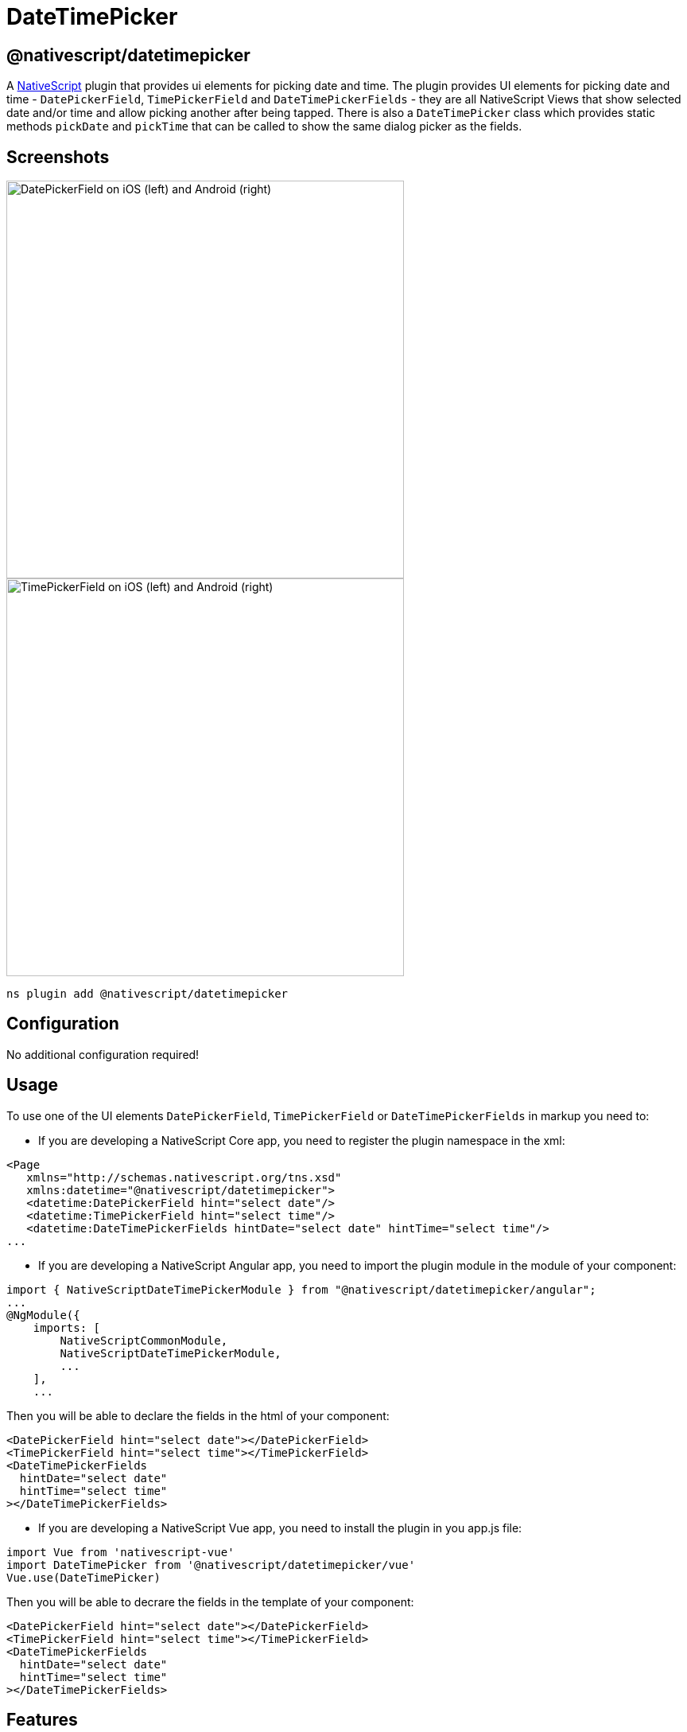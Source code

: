 = DateTimePicker

== @nativescript/datetimepicker

A https://www.nativescript.org[NativeScript] plugin that provides ui elements for picking date and time.
The plugin provides UI elements for picking date and time - `DatePickerField`, `TimePickerField` and `DateTimePickerFields` - they are all NativeScript Views that show selected date and/or time and allow picking another after being tapped.
There is also a `DateTimePicker` class which provides static methods `pickDate` and `pickTime` that can be called to show the same dialog picker as the fields.

== Screenshots

//TODO: download images

image::https://raw.githubusercontent.com/NativeScript/nativescript-datetimepicker/master/docs/date_picker_field.png[DatePickerField on iOS (left) and Android (right),500px]

image::https://raw.githubusercontent.com/NativeScript/nativescript-datetimepicker/master/docs/time_picker_field.png[TimePickerField on iOS (left) and Android (right),500px]

[,cli]
----
ns plugin add @nativescript/datetimepicker
----

== Configuration

No additional configuration required!

== Usage

To use one of the UI elements `DatePickerField`, `TimePickerField` or `DateTimePickerFields` in markup you need to:

* If you are developing a NativeScript Core app, you need to register the plugin namespace in the xml:

[,xml]
----
<Page
   xmlns="http://schemas.nativescript.org/tns.xsd"
   xmlns:datetime="@nativescript/datetimepicker">
   <datetime:DatePickerField hint="select date"/>
   <datetime:TimePickerField hint="select time"/>
   <datetime:DateTimePickerFields hintDate="select date" hintTime="select time"/>
...
----

* If you are developing a NativeScript Angular app, you need to import the plugin module in the module of your component:

[,ts]
----
import { NativeScriptDateTimePickerModule } from "@nativescript/datetimepicker/angular";
...
@NgModule({
    imports: [
        NativeScriptCommonModule,
        NativeScriptDateTimePickerModule,
        ...
    ],
    ...
----

Then you will be able to declare the fields in the html of your component:

[,html]
----
<DatePickerField hint="select date"></DatePickerField>
<TimePickerField hint="select time"></TimePickerField>
<DateTimePickerFields
  hintDate="select date"
  hintTime="select time"
></DateTimePickerFields>
----

* If you are developing a NativeScript Vue app, you need to install the plugin in you app.js file:

[,js]
----
import Vue from 'nativescript-vue'
import DateTimePicker from '@nativescript/datetimepicker/vue'
Vue.use(DateTimePicker)
----

Then you will be able to decrare the fields in the template of your component:

[,html]
----
<DatePickerField hint="select date"></DatePickerField>
<TimePickerField hint="select time"></TimePickerField>
<DateTimePickerFields
  hintDate="select date"
  hintTime="select time"
></DateTimePickerFields>
----

== Features

=== DatePickerField and TimePickerField

The `DatePickerField` and the `TimePickerField` are NativeScript Views that extend `TextField`, when tapped, they open a picker dialog that allows date/time selection.

* Getting/Setting Date and Time

The `DatePickerField` has a `date` property and the `TimePickerField` has a `time` property which can be used to get their current value.
You can also set their value through markup.
``DatePickerField``'s `date` property will just pass the string you provide as a parameter to the https://developer.mozilla.org/en-US/docs/Web/JavaScript/Reference/Global_Objects/Date[Date constructor], while the ``TimePickerField``'s `time` property can parse values in https://en.wikipedia.org/wiki/ISO_8601#Times[ISO 8601] format.
Here's an example in the https://github.com/NativeScript/nativescript-datetimepicker/blob/master/demo/app/home/home-page.xml#L19[demo], https://github.com/NativeScript/nativescript-datetimepicker/blob/master/demo-angular/src/app/home/home.component.html#L14[demo-angular] and https://github.com/NativeScript/nativescript-datetimepicker/blob/master/demo-vue/app/components/Home.vue#L16[demo-vue] applications.

* TextField Features

Both `DatePickerField` and `TimePickerField` extend `TextField`, so each `TextField` feature like the `hint` property, is also available for these fields.
Here's an example in the https://github.com/NativeScript/nativescript-datetimepicker/blob/master/demo/app/home/home-page.xml#L15[demo], https://github.com/NativeScript/nativescript-datetimepicker/blob/master/demo-angular/src/app/home/home.component.html#L10[demo-angular] and https://github.com/NativeScript/nativescript-datetimepicker/blob/master/demo-vue/app/components/Home.vue#L12[demo-vue] applications.

* Picker Texts

When one of the fields is tapped, a popup is opened.
The popup has an OK and Cancel buttons and an optional title.
Their text values are controlled respectively by the properties `pickerOkText`, `pickerCancelText` and `pickerTitle`.
By default, the texts of the buttons OK and Cancel are `OK` and `Cancel` on iOS, and a localized version of OK and Cancel, dependent on the current setting of the device on Android.
The `pickerTitle` is undefined.
Changing these values is demonstrated in the https://github.com/NativeScript/nativescript-datetimepicker/blob/master/demo/app/home/home-page.xml#L27[demo], https://github.com/NativeScript/nativescript-datetimepicker/blob/master/demo-angular/src/app/home/home.component.html#L22[demo-angular] and https://github.com/NativeScript/nativescript-datetimepicker/blob/master/demo-vue/app/components/Home.vue#L24[demo-vue] applications.

* Localization

By default the `DatePickerField` and the `TimePickerField` will use the current language and region settings of the device to determine their locale.
The locale is used for the names of the months, for the date picking spinners order (the month selector can be either the first or the second spinner) and whether the time is in 12h or 24h format.
Both fields have a `locale` property that accepts values in the format specified https://developer.apple.com/library/archive/documentation/MacOSX/Conceptual/BPInternational/LanguageandLocaleIDs/LanguageandLocaleIDs.html[here] as Locale ID.
For example, using `en_GB` will result in month names spinner in the middle and values between 0 and 23 for the hours, while using `en_US` will result in month names spinner on the left and values between 1 and 12 for the hours.
Changing the locale is demonstrated in the https://github.com/NativeScript/nativescript-datetimepicker/blob/master/demo/app/home/home-page.xml#L37[demo], https://github.com/NativeScript/nativescript-datetimepicker/blob/master/demo-angular/src/app/home/home.component.html#L32[demo-angular] and https://github.com/NativeScript/nativescript-datetimepicker/blob/master/demo-vue/app/components/Home.vue#L34[demo-vue] applications.

* Formats

Aside from the default formats that are dependent on the value of the `locale` property, you can add your custom format that can include ordering of the date/time values and also custom text.
The property controlling the format in the `DatePickerField` is called `dateFormat` and the property controlling the format in the `TimePickerField` is `timeFormat`.
Changing the default formats is demonstrated in the https://github.com/NativeScript/nativescript-datetimepicker/blob/master/demo/app/home/home-page.xml#L42[demo], https://github.com/NativeScript/nativescript-datetimepicker/blob/master/demo-angular/src/app/home/home.component.html#L37[demo-angular] and https://github.com/NativeScript/nativescript-datetimepicker/blob/master/demo-vue/app/components/Home.vue#L39[demo-vue] applications.

* Minimum and Maximum Dates

The `DatePickerField` has a `minDate` and `maxDate` properties that allow limiting the values that can be selected.
This is demonstrated in the https://github.com/NativeScript/nativescript-datetimepicker/blob/master/demo/app/home/home-page.xml#L23[demo], https://github.com/NativeScript/nativescript-datetimepicker/blob/master/demo-angular/src/app/home/home.component.html#L18[demo-angular] and https://github.com/NativeScript/nativescript-datetimepicker/blob/master/demo-vue/app/components/Home.vue#L20[demo-vue] applications.

* Using 12 h and 24 h Time Formats

The `TimePickerField` will determine whether to use 12 or 24 hour format (for formatting of the selected time in the field and for the values of the hour spinner) based on the selected region in the settings of the iOS device and based on the Use 24-Hour Format settings of the Android device.
To change the default setting on Android, you need to use the `timeFormat` property and to change the setting on iOS, you need to use the `locale` property.
Here's an example in the https://github.com/NativeScript/nativescript-datetimepicker/blob/master/demo/app/home/home-page.xml#L66[demo], https://github.com/NativeScript/nativescript-datetimepicker/blob/master/demo-angular/src/app/home/home.component.html#L61[demo-angular] and https://github.com/NativeScript/nativescript-datetimepicker/blob/master/demo-vue/app/components/Home.vue#L63[demo-vue] applications.

* CSS

You can use css to style the `DatePickerField` and the `TimePickerField`.
The field itself can be styled just as every other `TextField`, additionally the picker supports changing of its colors through predefined css classes: `date-time-picker` (picker background and title text color), `date-time-picker-spinners` (background and text color of the date/time selecting spinners), `date-time-picker-buttons` (background and text color of the OK/Cancel buttons), `date-time-picker-button-ok` and `date-time-picker-button-cancel` (to provide a separate style for each button).
Please note that the iOS native implementation has limited capabilities for the buttons background colors.
When a button is marked as a Cancel button, its background is always white and can't be changed.
If you really need a cancel button with another color, you can pass a background color through the designated cancel button class, however this will change the picker layout and place the cancel button along with the OK button and they will both have the same background color.

image::https://raw.githubusercontent.com/NativeScript/nativescript-datetimepicker/master/docs/date_picker_field_css.png[DatePickerField with CSS applied on iOS (left) and Android (right),500px]

Here's the css used to achieve the above result, as used in the https://github.com/NativeScript/nativescript-datetimepicker/blob/master/demo/app/home/home-page.css#L22[demo], https://github.com/NativeScript/nativescript-datetimepicker/blob/master/demo-angular/src/app/home/home.component.css#L22[demo-angular] and https://github.com/NativeScript/nativescript-datetimepicker/blob/master/demo-vue/app/components/Home.vue#L350[demo-vue] applications.

To apply styles at runtime when opening the DateTimePicker you can do the following:

[,ts]
----
import { DateTimePicker, DateTimePickerStyle } from '@nativescript/datetimepicker';
import { Application, Button } from '@nativescript/core';

export function someButtonTapToOpenThePicker(args) {
	const dateTimePickerStyle = DateTimePickerStyle.create(args.object as any);

    // This example handles styling the calendar for light and dark mode of the device settings
	if (Application.systemAppearance() === 'dark') {
      // style for dark mode
      dateTimePickerStyle.buttonsBackgroundColor = new Color('#202125');
      dateTimePickerStyle.dialogBackgroundColor = new Color('#202125');
      dateTimePickerStyle.titleTextColor = new Color('#fff');
      dateTimePickerStyle.buttonsTextColor = new Color('#0067a6');
      dateTimePickerStyle.spinnersBackgroundColor = new Color('#202125');
      dateTimePickerStyle.spinnersTextColor = new Color('#fff');
    } else {
      // style for light mode
      dateTimePickerStyle.buttonsBackgroundColor = new Color('#fff');
      dateTimePickerStyle.dialogBackgroundColor = new Color('#fff');
      dateTimePickerStyle.titleTextColor = new Color('#0067a6');
      dateTimePickerStyle.buttonsTextColor = new Color('#0067a6');
      dateTimePickerStyle.spinnersBackgroundColor = new Color('#fff');
      dateTimePickerStyle.spinnersTextColor = new Color('#0067a6');
    }

     DateTimePicker.pickDate(
      {
        context: (args.object as Button)._context,
        date: yourDateValue
        minDate: subYears(new Date(), 10),
        maxDate: new Date(),
        title: 'DatePicker'
        okButtonText: 'Okay',
        cancelButtonText: 'Cancel',
        locale: 'en'
      },
      dateTimePickerStyle
    ).then((result) => {
        // handle the result
    })
}
----

=== DateTimePickerFields

The `DateTimePickerFields` extends `GridLayout` that contains instances of `DatePickerField` and `TimePickerField`, when tapped, they open a picker dialog that allows date/time selection.

* Getting/Setting Date and Time

The `DateTimePickerFields` has a `date` property which can be used to get its current value.
You can also set its value through markup.
``DateTimePickerFields``' `date` property will just pass the string you provide as a parameter to the https://developer.mozilla.org/en-US/docs/Web/JavaScript/Reference/Global_Objects/Date[Date constructor].
Here's an example in the https://github.com/NativeScript/nativescript-datetimepicker/blob/master/demo/app/home/home-page.xml#L109[demo], https://github.com/NativeScript/nativescript-datetimepicker/blob/master/demo-angular/src/app/home/home.component.html#L104[demo-angular] and https://github.com/NativeScript/nativescript-datetimepicker/blob/master/demo-vue/app/components/Home.vue#L106[demo-vue] applications.

* Orientation

The `DateTimePickerFields` have an `orientation` property which allows changing the way the fields are laid out.
If the orientation is `horizontal` (the default), the fields are on the same row, if the orienation is `vertical`, the fields will be on separate rows.
Here's an example in the https://github.com/NativeScript/nativescript-datetimepicker/blob/master/demo/app/home/home-page.xml#L160[demo], https://github.com/NativeScript/nativescript-datetimepicker/blob/master/demo-angular/src/app/home/home.component.html#L155[demo-angular] and https://github.com/NativeScript/nativescript-datetimepicker/blob/master/demo-vue/app/components/Home.vue#L157[demo-vue] applications.

* Auto Pick Time

When a date is picked with the date component of the `DateTimePickerFields`, the value of the `date` property is updated with the value that is picked.
Since the time component also controls the same property, it may be meaningful to display or not to display this value.
The `autoPickTime` property controls whether the time component should display the time of the `date` property as soon as it is assigned (when date is picked).
Default is `false`, which means that when the user selects a date, the time component will keep displaying its hint text until time is explicitly selected through the time spinners.
Here's an example in the https://github.com/NativeScript/nativescript-datetimepicker/blob/master/demo/app/home/home-page.xml#L126[demo], https://github.com/NativeScript/nativescript-datetimepicker/blob/master/demo-angular/src/app/home/home.component.html#L121[demo-angular] and https://github.com/NativeScript/nativescript-datetimepicker/blob/master/demo-vue/app/components/Home.vue#L123[demo-vue] applications.

* Picker Texts

When one of the fields is tapped, a popup is opened.
The popup has an OK and Cancel buttons and an optional title.
Their text values are controlled respectively by the properties `pickerOkText`, `pickerCancelText`, `pickerTitleDate` and `pickerTitleTime`.
By default, the texts of the buttons OK and Cancel are `OK` and `Cancel` on iOS, and a localized version of OK and Cancel, dependent on the current setting of the device on Android.
The `pickerTitleDate` and `pickerTitleTime` are undefined.
Changing these values is demonstrated in the https://github.com/NativeScript/nativescript-datetimepicker/blob/master/demo/app/home/home-page.xml#L126[demo], https://github.com/NativeScript/nativescript-datetimepicker/blob/master/demo-angular/src/app/home/home.component.html#L121[demo-angular] and https://github.com/NativeScript/nativescript-datetimepicker/blob/master/demo-vue/app/components/Home.vue#L123[demo-vue] applications.

* Localization

By default the `DateTimePickerFields` will use the current language and region settings of the device to determine their locale.
The locale is used for the names of the months, for the date picking spinners order (the month selector can be either the first or the second spinner) and whether the time is in 12h or 24h format.
Both fields have a `locale` property that accepts values in the format specified https://developer.apple.com/library/archive/documentation/MacOSX/Conceptual/BPInternational/LanguageandLocaleIDs/LanguageandLocaleIDs.html[here] as Locale ID.
For example, using `en_GB` will result in month names spinner in the middle and values between 0 and 23 for the hours, while using `en_US` will result in month names spinner on the left and values between 1 and 12 for the hours.
Changing the locale is demonstrated in the https://github.com/NativeScript/nativescript-datetimepicker/blob/master/demo/app/home/home-page.xml#L139[demo], https://github.com/NativeScript/nativescript-datetimepicker/blob/master/demo-angular/src/app/home/home.component.html#L134[demo-angular] and https://github.com/NativeScript/nativescript-datetimepicker/blob/master/demo-vue/app/components/Home.vue#L136[demo-vue] applications.

* Formats

Aside from the default formats that are dependent on the value of the `locale` property, you can add your custom format that can include ordering of the date/time values and also custom text.
The property controlling the format for the date component is called `dateFormat` and the property controlling the format in the time component is `timeFormat`.
Changing the default formats is demonstrated in the https://github.com/NativeScript/nativescript-datetimepicker/blob/master/demo/app/home/home-page.xml#L145[demo], https://github.com/NativeScript/nativescript-datetimepicker/blob/master/demo-angular/src/app/home/home.component.html#L140[demo-angular] and https://github.com/NativeScript/nativescript-datetimepicker/blob/master/demo-vue/app/components/Home.vue#L142[demo-vue] applications.

* Minimum and Maximum Dates

The `DateTimePickerFields` has a `minDate` and `maxDate` properties that allow limiting the values that can be selected.
Note that the values of these properties have effect only on the date component, while the time component can not be limited - it will always allow any hour for any given date.
This is demonstrated in the https://github.com/NativeScript/nativescript-datetimepicker/blob/master/demo/app/home/home-page.xml#L113[demo], https://github.com/NativeScript/nativescript-datetimepicker/blob/master/demo-angular/src/app/home/home.component.html#L108[demo-angular] and https://github.com/NativeScript/nativescript-datetimepicker/blob/master/demo-vue/app/components/Home.vue#L110[demo-vue] applications.

* Using 12 h and 24 h Time Formats

The time component will determine whether to use 12 or 24 hour format (for formatting of the selected time in the field and for the values of the hour spinner) based on the selected region in the settings of the iOS device and based on the Use 24-Hour Format settings of the Android device.
To change the default setting on Android, you need to use the `timeFormat` property and to change the setting on iOS, you need to use the `locale` property.
Here's an example in the https://github.com/NativeScript/nativescript-datetimepicker/blob/master/demo/app/home/home-page.xml#L118[demo], https://github.com/NativeScript/nativescript-datetimepicker/blob/master/demo-angular/src/app/home/home.component.html#L113[demo-angular] and https://github.com/NativeScript/nativescript-datetimepicker/blob/master/demo-vue/app/components/Home.vue#L115[demo-vue] applications.

* CSS

You can use css to style the `DateTimePickerFields`.
The element can be styled like any other layout, additionally the `DatePickerField` and the `TimePickerField` that it contains can be styled as explained in their documentation section.

=== DateTimePicker

Internally `DatePickerField` and `TimePickerField` call ``DateTimePicker``'s `pickDate` and `pickTime` methods which are public, so they can also be manually called in case a more customized picker is desired.
The `pickDate` method accepts `DatePickerOptions`, while the `pickTime` method accepts `TimePickerOptions`.
These options allow having the same features as in the fields.
These methods are demonstrated in the https://github.com/NativeScript/nativescript-datetimepicker/blob/master/demo/app/home/home-view-model.ts#L25[demo], https://github.com/NativeScript/nativescript-datetimepicker/blob/master/demo-angular/src/app/home/home.component.ts#L44[demo-angular] and https://github.com/NativeScript/nativescript-datetimepicker/blob/master/demo-vue/app/components/Home.vue#L219[demo-vue] applications.

== API

=== DatePickerField API

|===
| Property | Description

| `date`
| The date the picker field is currently displaying.
Property is of type `Date`.
When used in markup, the provided string will be passed to the https://developer.mozilla.org/en-US/docs/Web/JavaScript/Reference/Global_Objects/Date[Date constructor] to create a new `Date` object.

| `minDate`
| The minimum date the picker field can select.
Parsing of dates is handled similarly as with `date` property.

| `maxDate`
| The maximum date the picker field can select.
Parsing of dates is handled similarly as with `date` property.

| `locale`
| Identifier of a locale that will be used to localize the names of the month names and also the order of the spinners (with `en_GB` first spinner is day, with `en_US` first spinner is month) (default is based on the device's locale settings).

| `dateFormat`
| Format used for the text in the picker field (on android used as a pattern for a https://developer.android.com/reference/java/text/SimpleDateFormat[SimpleDateFormat], on iOS used as a dateFormat for https://developer.apple.com/documentation/foundation/nsdateformatter[NSDateFormatter], default is generated by the current value of the `locale` property).

| `pickerDefaultDate`
| The date that will be displayed in the picker, if it is opened while date is undefined (if `pickerDefaultDate` is undefined, the picker will display today).
Parsing of dates is handled similarly as with `date` property.

| `pickerTitle`
| Text that will be displayed as title of the picker, default is undefined.

| `pickerOkText`
| Text for the confirmation button of the picker (default is OK on iOS, localized version of OK on android (based on the devices locale settings)).

| `pickerCancelText`
| Text for the cancel button of the picker (default is Cancel on iOS, localized version of Cancel on android (based on the devices locale settings)).
|===

=== TimePickerField API

|===
| Property | Description

| `time`
| The time the picker field is currently displaying.
Property is of type `Date`.
When used in markup, the provided string will be parsed to a new `Date` object if it is in https://en.wikipedia.org/wiki/ISO_8601#Times[ISO 8601] format.

| `locale`
| Identifier of a locale that will be used to create locale-specific time formatter of the time (if the format is 12-Hour, with de_DE locale "`vorm.`"/`"nachm.`" will be used to show whether time is before/after noon, with en_US locale "`am`"/`"pm`" will be used) (default is based on the device's locale settings).
The locale will also be used on iOS to determine whether the picker will be in 12 or 24 hour format.

| `timeFormat`
| Format used for the text in the picker field (on android used as a pattern for a https://developer.android.com/reference/java/text/SimpleDateFormat[SimpleDateFormat], on iOS used as a dateFormat for https://developer.apple.com/documentation/foundation/nsdateformatter[NSDateFormatter], default is generated by the current value of the locale property), the format will also be used on Android to determine whether the picker will be in 12 or 24 hour format.

| `pickerDefaultTime`
| The time that will be displayed in the picker, if it is opened while time is undefined (if defaultTime is undefined, the picker will display now).
Parsing is handled similarly as with `time` property.

| `pickerTitle`
| Text that will be displayed as title of the picker, default is undefined.

| `pickerOkText`
| Text for the confirmation button of the picker (default is OK on iOS, localized version of OK on android (based on the devices locale settings)).

| `pickerCancelText`
| Text for the cancel button of the picker (default is Cancel on iOS, localized version of Cancel on android (based on the devices locale settings)).
|===

=== DateTimePickerFields API

|===
| Property | Description

| `date`
| The date the picker fields are currently displaying.
Property is of type `Date`.
When used in markup, the provided string will be passed to the https://developer.mozilla.org/en-US/docs/Web/JavaScript/Reference/Global_Objects/Date[Date constructor] to create a new `Date` object.

| `minDate`
| The minimum date the date component can select.
Parsing of dates is handled similarly as with `date` property.

| `maxDate`
| The maximum date the time component can select.
Parsing of dates is handled similarly as with `date` property.

| `locale`
| Identifier of a locale that will be used to localize the names of the month names, the order of the date spinners (with `en_GB` first spinner is day, with `en_US` first spinner is month), and to create locale-specific time formatter of the time (if the format is 12-Hour, with de_DE locale "`vorm.`"/`"nachm.`" will be used to show whether time is before/after noon, with en_US locale "`am`"/`"pm`" will be used) (default is based on the device's locale settings).
The locale will also be used on iOS to determine whether the picker will be in 12 or 24 hour format.

| `dateFormat`
| Format used for the text in the picker field (on android used as a pattern for a https://developer.android.com/reference/java/text/SimpleDateFormat[SimpleDateFormat], on iOS used as a dateFormat for https://developer.apple.com/documentation/foundation/nsdateformatter[NSDateFormatter], default is generated by the current value of the `locale` property).

| `timeFormat`
| Format used for the text in the picker field (on android used as a pattern for a https://developer.android.com/reference/java/text/SimpleDateFormat[SimpleDateFormat], on iOS used as a dateFormat for https://developer.apple.com/documentation/foundation/nsdateformatter[NSDateFormatter], default is generated by the current value of the locale property), the format will also be used on Android to determine whether the picker will be in 12 or 24 hour format.

| `pickerDefaultDate`
| The date and time that will be displayed in the pickers, if opened while `date` is `undefined` (if `pickerDefaultDate` is undefined, the picker will display now).
Parsing of dates is handled similarly as with `date` property.

| `pickerTitleDate`
| Text that will be displayed as title of the picker, when the date component is tapped, default is undefined.

| `pickerTitleTime`
| Text that will be displayed as title of the picker, when the time component is tapped, default is undefined.

| `pickerOkText`
| Text for the confirmation button of the picker (default is OK on iOS, localized version of OK on android (based on the devices locale settings)).

| `pickerCancelText`
| Text for the cancel button of the picker (default is Cancel on iOS, localized version of Cancel on android (based on the devices locale settings)).

| `autoPickTime`
| Value that indicates whether the time component should be assigned a value as soon as a date is picked by the date component, default is false.

| `orientation`
| Value that indicates how the date and time components will be arranged, default is "horizontal", which means that they will be on the same row.

| `hintDate`
| Text displayed in the date component when `date` is `null`.

| `hintTime`
| Text displayed in the time component when `date` is `null`.
|===

=== DateTimePicker API

*DateTimePicker*:

|===
| Method | Description

| `pickDate(options: DatePickerOptions, style?: DateTimePickerStyle): Promise<Date>`
| picks a date from a dialog picker initialized with the provided options and styled with the optionally provided style.

| `pickTime(options: TimePickerOptions, style?: DateTimePickerStyle): Promise<Date>`
| picks a time from a dialog picker initialized with the provided options and styled with the optionally provided style.

| `close()`
| closes the presented dialog picker
|===

*DatePickerOptions*:

|===
| Property | Description

| `context`
| View's context.

| `date`
| The date that will be displayed in the picker, (if not provided, the picker will display today).

| `minDate`
| The minimum date that can be selected.

| `maxDate`
| The maximum date that can be selected.

| `locale`
| Identifier of a locale that will be used to localize the names of the month names and also the order of the spinners (with `en_GB` first spinner is day, with `en_US` first spinner is month, default is based on the device's locale settings).

| `title`
| Text that will be displayed as title of the picker, default is undefined.

| `okButtonText`
| Text for the confirmation button of the picker (default is OK on iOS, localized version of OK on android (based on the devices locale settings)).

| `cancelButtonText`
| Text for the cancel button of the picker (default is Cancel on iOS, localized version of Cancel on android (based on the devices locale settings)).
|===

*TimePickerOptions*:

|===
| Property | Description

| `context`
| View's context.

| `time`
| The time that will be displayed in the picker, (if not provided, the picker will display now).

| `is24Hours`
| This value will be used only on Android to determine whether the picker will be in 12 or 24 hour format.

| `locale`
| Identifier of a locale that will be used to create locale-specific time formatter of the time (with `de_DE` locale "`vorm.`"/`"nachm.`" will be used to show whether time is before/after noon, with `en_US` locale "`am`"/`"pm`" will be used, default is based on the device's locale settings).
The locale will also be used on iOS to determine whether the picker will be in 12 or 24 hour format.

| `title`
| Text that will be displayed as title of the picker, default is undefined.

| `okButtonText`
| Text for the confirmation button of the picker (default is OK on iOS, localized version of OK on android (based on the devices locale settings)).

| `cancelButtonText`
| Text for the cancel button of the picker (default is Cancel on iOS, localized version of Cancel on android (based on the devices locale settings)).
|===

*DateTimePickerStyle*:

|===
| Property | Description

| `titleTextColor`
| Color to be used for the title text.

| `dialogBackgroundColor`
| Color to be used as a background of the dialog picker.

| `spinnersTextColor`
| Color to be used for the texts of the date/time spinners.

| `spinnersBackgroundColor`
| Color to be used as a background of the date/time spinners.

| `buttonsTextColor`
| Color to be used for the texts of the ok/cancel buttons.

| `buttonsBackgroundColor`
| Color to be used as a background of the ok/cancel buttons.

| `buttonOkTextColor`
| Color to be used for the texts of the ok button.

| `buttonOkBackgroundColor`
| Color to be used as a background of the ok button.

| `buttonCancelTextColor`
| Color to be used for the texts of the cancel button.

| `buttonCancelBackgroundColor`
| Color to be used as a background of the cancel button.

| `create(view: View)`
| Creates a style based on any css provided.
The parameter is a View with the properly setup css class name.
|===

== License

Apache License Version 2.0
